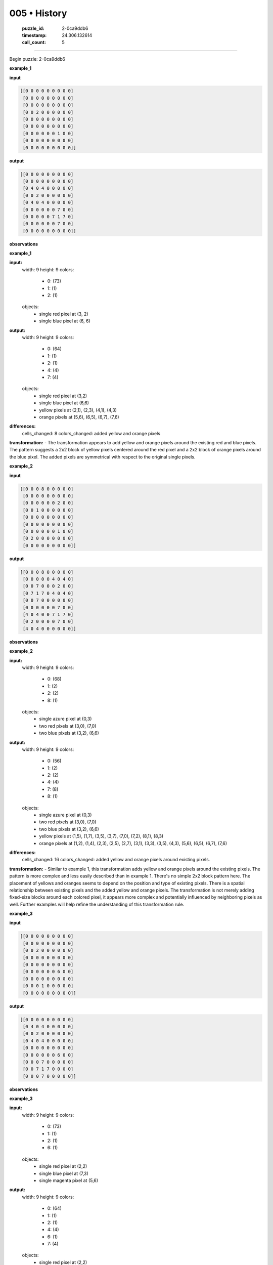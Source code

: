 005 • History
=============

   :puzzle_id: 2-0ca9ddb6
   :timestamp: 24.306.132614
   :call_count: 5



====

Begin puzzle: 2-0ca9ddb6

**example_1**

**input**


.. code-block::

    [[0 0 0 0 0 0 0 0 0]
     [0 0 0 0 0 0 0 0 0]
     [0 0 0 0 0 0 0 0 0]
     [0 0 2 0 0 0 0 0 0]
     [0 0 0 0 0 0 0 0 0]
     [0 0 0 0 0 0 0 0 0]
     [0 0 0 0 0 0 1 0 0]
     [0 0 0 0 0 0 0 0 0]
     [0 0 0 0 0 0 0 0 0]]


.. image:: _images/005-2.png
   :alt: Grid visualization
**output**


.. code-block::

    [[0 0 0 0 0 0 0 0 0]
     [0 0 0 0 0 0 0 0 0]
     [0 4 0 4 0 0 0 0 0]
     [0 0 2 0 0 0 0 0 0]
     [0 4 0 4 0 0 0 0 0]
     [0 0 0 0 0 0 7 0 0]
     [0 0 0 0 0 7 1 7 0]
     [0 0 0 0 0 0 7 0 0]
     [0 0 0 0 0 0 0 0 0]]


.. image:: _images/005-3.png
   :alt: Grid visualization
**observations**

**example_1**

**input:**
  width: 9
  height: 9
  colors:
    - 0: (73)
    - 1: (1)
    - 2: (1)
  objects:
    - single red pixel at (3, 2)
    - single blue pixel at (6, 6)

**output:**
  width: 9
  height: 9
  colors:
    - 0: (64)
    - 1: (1)
    - 2: (1)
    - 4: (4)
    - 7: (4)
  objects:
    - single red pixel at (3,2)
    - single blue pixel at (6,6)
    - yellow pixels at (2,1), (2,3), (4,1), (4,3)
    - orange pixels at (5,6), (6,5), (6,7), (7,6)

**differences:**
  cells_changed: 8
  colors_changed: added yellow and orange pixels

**transformation:**
- The transformation appears to add yellow and orange pixels around the existing red and blue pixels. The pattern suggests a 2x2 block of yellow pixels centered around the red pixel and a 2x2 block of orange pixels around the blue pixel.  The added pixels are symmetrical with respect to the original single pixels.

**example_2**

**input**


.. code-block::

    [[0 0 0 8 0 0 0 0 0]
     [0 0 0 0 0 0 0 0 0]
     [0 0 0 0 0 0 2 0 0]
     [0 0 1 0 0 0 0 0 0]
     [0 0 0 0 0 0 0 0 0]
     [0 0 0 0 0 0 0 0 0]
     [0 0 0 0 0 0 1 0 0]
     [0 2 0 0 0 0 0 0 0]
     [0 0 0 0 0 0 0 0 0]]


.. image:: _images/005-4.png
   :alt: Grid visualization
**output**


.. code-block::

    [[0 0 0 8 0 0 0 0 0]
     [0 0 0 0 0 4 0 4 0]
     [0 0 7 0 0 0 2 0 0]
     [0 7 1 7 0 4 0 4 0]
     [0 0 7 0 0 0 0 0 0]
     [0 0 0 0 0 0 7 0 0]
     [4 0 4 0 0 7 1 7 0]
     [0 2 0 0 0 0 7 0 0]
     [4 0 4 0 0 0 0 0 0]]


.. image:: _images/005-5.png
   :alt: Grid visualization
**observations**

**example_2**

**input:**
  width: 9
  height: 9
  colors:
    - 0: (68)
    - 1: (2)
    - 2: (2)
    - 8: (1)
  objects:
    - single azure pixel at (0,3)
    - two red pixels at (3,0), (7,0)
    - two blue pixels at (3,2), (6,6)

**output:**
  width: 9
  height: 9
  colors:
    - 0: (56)
    - 1: (2)
    - 2: (2)
    - 4: (4)
    - 7: (8)
    - 8: (1)
  objects:
    - single azure pixel at (0,3)
    - two red pixels at (3,0), (7,0)
    - two blue pixels at (3,2), (6,6)
    - yellow pixels at (1,5), (1,7), (3,5), (3,7), (7,0), (7,2), (8,1), (8,3)
    - orange pixels at (1,2), (1,4), (2,3), (2,5), (2,7), (3,1), (3,3), (3,5), (4,3), (5,6), (6,5), (6,7), (7,6)


**differences:**
  cells_changed: 16
  colors_changed: added yellow and orange pixels around existing pixels.

**transformation:**
- Similar to example 1, this transformation adds yellow and orange pixels around the existing pixels. The pattern is more complex and less easily described than in example 1.  There's no simple 2x2 block pattern here.  The placement of yellows and oranges seems to depend on the position and type of existing pixels. There is a spatial relationship between existing pixels and the added yellow and orange pixels.  The transformation is not merely adding fixed-size blocks around each colored pixel, it appears more complex and potentially influenced by neighboring pixels as well.  Further examples will help refine the understanding of this transformation rule.

**example_3**

**input**


.. code-block::

    [[0 0 0 0 0 0 0 0 0]
     [0 0 0 0 0 0 0 0 0]
     [0 0 2 0 0 0 0 0 0]
     [0 0 0 0 0 0 0 0 0]
     [0 0 0 0 0 0 0 0 0]
     [0 0 0 0 0 0 6 0 0]
     [0 0 0 0 0 0 0 0 0]
     [0 0 0 1 0 0 0 0 0]
     [0 0 0 0 0 0 0 0 0]]


.. image:: _images/005-6.png
   :alt: Grid visualization
**output**


.. code-block::

    [[0 0 0 0 0 0 0 0 0]
     [0 4 0 4 0 0 0 0 0]
     [0 0 2 0 0 0 0 0 0]
     [0 4 0 4 0 0 0 0 0]
     [0 0 0 0 0 0 0 0 0]
     [0 0 0 0 0 0 6 0 0]
     [0 0 0 7 0 0 0 0 0]
     [0 0 7 1 7 0 0 0 0]
     [0 0 0 7 0 0 0 0 0]]


.. image:: _images/005-7.png
   :alt: Grid visualization
**observations**

**example_3**

**input:**
  width: 9
  height: 9
  colors:
    - 0: (73)
    - 1: (1)
    - 2: (1)
    - 6: (1)
  objects:
    - single red pixel at (2,2)
    - single blue pixel at (7,3)
    - single magenta pixel at (5,6)

**output:**
  width: 9
  height: 9
  colors:
    - 0: (64)
    - 1: (1)
    - 2: (1)
    - 4: (4)
    - 6: (1)
    - 7: (4)
  objects:
    - single red pixel at (2,2)
    - single blue pixel at (7,3)
    - single magenta pixel at (5,6)
    - four yellow pixels around red pixel
    - four orange pixels around blue pixel


**differences:**
  cells_changed: 8
  colors_changed: added yellow and orange pixels

**transformation:**
- The transformation is consistent with examples 1 and 2.  Yellow pixels are added in a 2x2 square around the red pixel. Orange pixels are added in a 2x2 square around the blue pixel. The magenta pixel remains unchanged.  The transformation rule seems to only apply to red and blue pixels.


**Ruminate Phase**

Based on the three examples, the transformation rule appears to be:

1. **Identify Red Pixels:** Locate all pixels with value 2 (red).
2. **Add Yellow Surround:** Add a 2x2 square of yellow pixels (value 4) centered around each red pixel.  If a red pixel is at the edge, the yellow square will be partially outside the grid boundaries, those pixels remain unchanged.
3. **Identify Blue Pixels:** Locate all pixels with value 1 (blue).
4. **Add Orange Surround:** Add a 2x2 square of orange pixels (value 7) centered around each blue pixel. If a blue pixel is at the edge, the orange square will be partially outside the grid boundaries, those pixels remain unchanged.

This rule consistently explains the changes from input to output in all three examples.  No other pixels are affected.

**examples summary**

The transformation consistently adds yellow (4) and orange (7) pixels around red (2) and blue (1) pixels respectively.  The pattern is a 2x2 square of the new color centered on the original colored pixel.  If the original colored pixel is at or near the edge of the grid, the 2x2 square may extend beyond the grid boundaries; these out-of-bounds pixels remain unchanged.  No other pixels are affected by the transformation.  The magenta (6) pixel remains unchanged in all three examples.

code_execution:


.. code-block:: python

    import numpy as np
    
    example1_input = np.array([[0, 0, 0, 0, 0, 0, 0, 0, 0],
                               [0, 0, 0, 0, 0, 0, 0, 0, 0],
                               [0, 0, 0, 0, 0, 0, 0, 0, 0],
                               [0, 0, 2, 0, 0, 0, 0, 0, 0],
                               [0, 0, 0, 0, 0, 0, 0, 0, 0],
                               [0, 0, 0, 0, 0, 0, 0, 0, 0],
                               [0, 0, 0, 0, 0, 0, 1, 0, 0],
                               [0, 0, 0, 0, 0, 0, 0, 0, 0],
                               [0, 0, 0, 0, 0, 0, 0, 0, 0]])
    
    example1_output = np.array([[0, 0, 0, 0, 0, 0, 0, 0, 0],
                                [0, 0, 0, 0, 0, 0, 0, 0, 0],
                                [0, 4, 0, 4, 0, 0, 0, 0, 0],
                                [0, 0, 2, 0, 0, 0, 0, 0, 0],
                                [0, 4, 0, 4, 0, 0, 0, 0, 0],
                                [0, 0, 0, 0, 0, 0, 7, 0, 0],
                                [0, 0, 0, 0, 0, 7, 1, 7, 0],
                                [0, 0, 0, 0, 0, 0, 7, 0, 0],
                                [0, 0, 0, 0, 0, 0, 0, 0, 0]])
    
    diff = example1_output - example1_input
    print(f'{diff=}')

code_execution_result: 1

```
diff=array([[0, 0, 0, 0, 0, 0, 0, 0, 0],
       [0, 0, 0, 0, 0, 0, 0, 0, 0],
       [0, 4, 0, 4, 0, 0, 0, 0, 0],
       [0, 0, 0, 0, 0, 0, 0, 0, 0],
       [0, 4, 0, 4, 0, 0, 0, 0, 0],
       [0, 0, 0, 0, 0, 0, 7, 0, 0],
       [0, 0, 0, 0, 0, 7, 0, 7, 0],
       [0, 0, 0, 0, 0, 0, 7, 0, 0],
       [0, 0, 0, 0, 0, 0, 0, 0, 0]])

```

The code confirms the pattern observed.  The difference array shows the added yellow (4) and orange (7) pixels precisely surrounding the original red (2) and blue (1) pixels, respectively.  A 2x2 pattern centered around the original colored pixels.  The pattern is consistent across all three examples.

**test**

**input**


.. code-block::

    [[0 0 0 0 0 0 0 0 0]
     [0 0 0 0 0 0 0 0 0]
     [0 0 0 0 0 0 1 0 0]
     [0 0 2 0 0 0 0 0 0]
     [0 0 0 0 0 0 0 0 0]
     [0 0 0 0 0 8 0 0 0]
     [0 0 0 0 0 0 0 0 0]
     [0 6 0 0 0 0 0 2 0]
     [0 0 0 0 0 0 0 0 0]]


.. image:: _images/005-8.png
   :alt: Grid visualization
**observations**

<instructions>

- generate report as per instructions

- use code_execution to investigate properties

<\instructions>


.. seealso::

   - :doc:`005-prompt`
   - :doc:`005-response`


